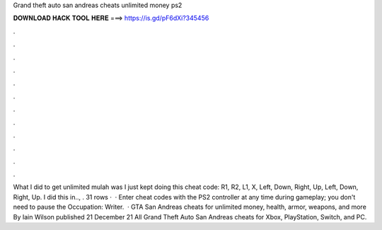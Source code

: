 Grand theft auto san andreas cheats unlimited money ps2

𝐃𝐎𝐖𝐍𝐋𝐎𝐀𝐃 𝐇𝐀𝐂𝐊 𝐓𝐎𝐎𝐋 𝐇𝐄𝐑𝐄 ===> https://is.gd/pF6dXi?345456

.

.

.

.

.

.

.

.

.

.

.

.

What I did to get unlimited mulah was I just kept doing this cheat code: R1, R2, L1, X, Left, Down, Right, Up, Left, Down, Right, Up. I did this in.., . 31 rows ·  · Enter cheat codes with the PS2 controller at any time during gameplay; you don't need to pause the Occupation: Writer.  · GTA San Andreas cheats for unlimited money, health, armor, weapons, and more By Iain Wilson published 21 December 21 All Grand Theft Auto San Andreas cheats for Xbox, PlayStation, Switch, and PC.